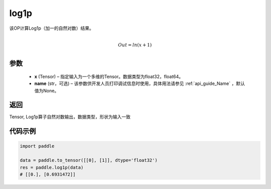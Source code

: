 .. _cn_api_paddle_tensor_log1p:

log1p
-------------------------------

.. py:function:: paddle.log1p(x, name=None)





该OP计算Log1p（加一的自然对数）结果。

.. math::
                  \\Out=ln(x+1)\\


参数
::::::::::::

  - **x** (Tensor) – 指定输入为一个多维的Tensor。数据类型为float32，float64。 
  - **name** (str，可选) – 该参数供开发人员打印调试信息时使用，具体用法请参见 :ref:`api_guide_Name` ，默认值为None。

返回
::::::::::::
Tensor, Log1p算子自然对数输出，数据类型，形状为输入一致

代码示例
::::::::::::

..  code-block:: python

    import paddle
    
    data = paddle.to_tensor([[0], [1]], dtype='float32')
    res = paddle.log1p(data)
    # [[0.], [0.6931472]] 
    
